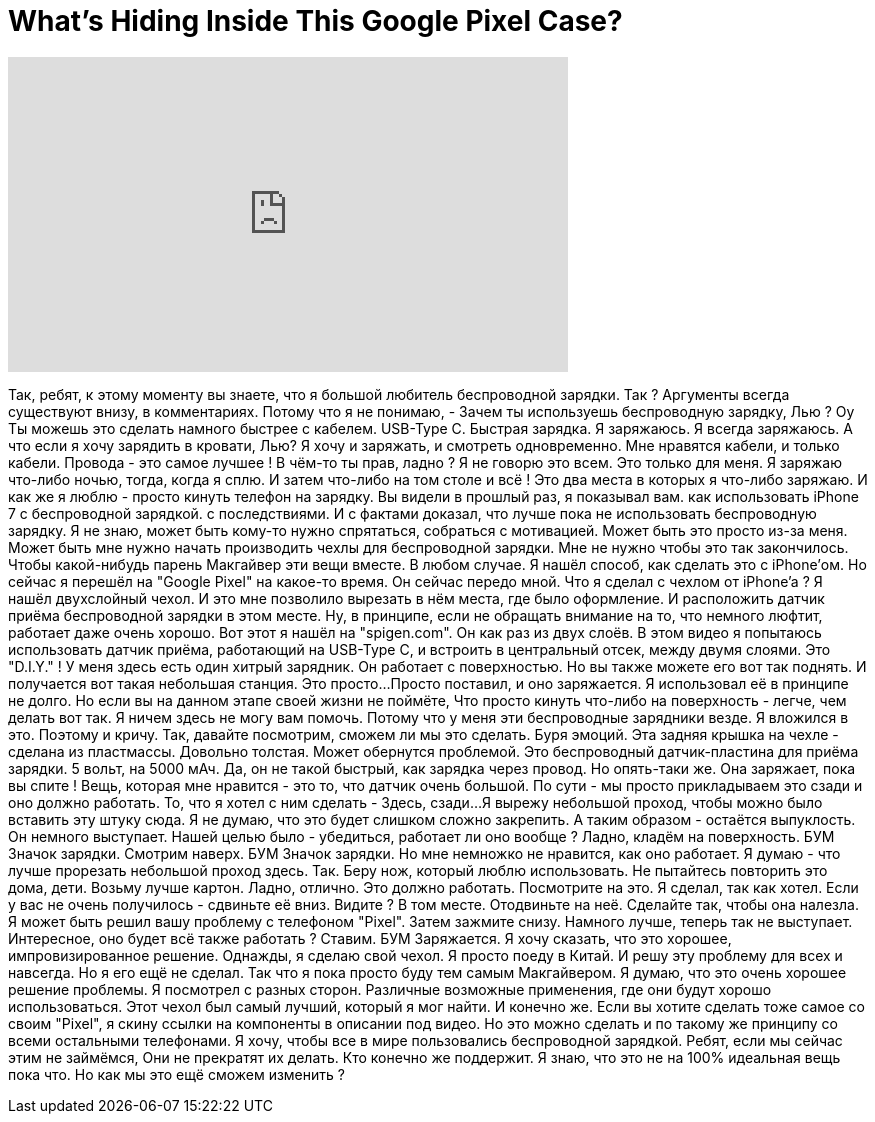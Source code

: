= What's Hiding Inside This Google Pixel Case?
:published_at: 2016-11-07
:hp-alt-title: What's Hiding Inside This Google Pixel Case?
:hp-image: https://i.ytimg.com/vi/nL_YVZc-6SA/maxresdefault.jpg


++++
<iframe width="560" height="315" src="https://www.youtube.com/embed/nL_YVZc-6SA?rel=0" frameborder="0" allow="autoplay; encrypted-media" allowfullscreen></iframe>
++++

Так, ребят, к этому моменту вы знаете, что я большой любитель беспроводной зарядки.
Так ?
Аргументы всегда существуют внизу, в комментариях.
Потому что я не понимаю,
- Зачем ты используешь беспроводную зарядку, Лью ?
Оу
Ты можешь это сделать намного быстрее с кабелем.
USB-Type C.
Быстрая зарядка.
Я заряжаюсь.
Я всегда заряжаюсь.
А что если я хочу зарядить в кровати, Лью?
Я хочу и заряжать,
и смотреть одновременно.
Мне нравятся кабели, и только кабели.
Провода - это самое лучшее !
В чём-то ты прав, ладно ?
Я не говорю это всем.
Это только для меня.
Я заряжаю что-либо ночью, тогда, когда я сплю.
И затем что-либо на том столе и всё !
Это два места в которых я что-либо заряжаю.
И как же я люблю - просто кинуть телефон на зарядку.
Вы видели в прошлый раз,
я показывал вам.
как использовать iPhone 7 с беспроводной зарядкой.
с последствиями.
И с фактами доказал, что лучше пока не использовать беспроводную зарядку.
Я не знаю,
может быть кому-то нужно спрятаться, собраться с мотивацией.
Может быть это просто из-за меня.
Может быть мне нужно начать производить чехлы для беспроводной зарядки.
Мне не нужно чтобы это так закончилось.
Чтобы какой-нибудь парень Макгайвер эти вещи вместе.
В любом случае.
Я нашёл способ, как сделать это с iPhone'ом.
Но сейчас я перешёл на &quot;Google Pixel&quot; на какое-то время.
Он сейчас передо мной.
Что я сделал с чехлом от iPhone'a ?
Я нашёл двухслойный чехол.
И это мне позволило вырезать в нём места, где было оформление.
И расположить датчик приёма беспроводной зарядки в этом месте.
Ну, в принципе, если не обращать внимание на то, что немного люфтит, работает даже очень хорошо.
Вот этот я нашёл на &quot;spigen.com&quot;.
Он как раз из двух слоёв.
В этом видео я попытаюсь использовать датчик приёма, работающий на USB-Type C,
и встроить в центральный отсек, между двумя слоями.
Это &quot;D.I.Y.&quot; !
У меня здесь есть один хитрый зарядник.
Он работает с поверхностью.
Но вы также можете его вот так поднять.
И получается вот такая небольшая станция.
Это просто...
Просто поставил, и оно заряжается.
Я использовал её в принципе не долго.
Но если вы на данном этапе своей жизни не поймёте,
Что просто кинуть что-либо на поверхность -
легче, чем делать вот так.
Я ничем здесь не могу вам помочь.
Потому что у меня эти беспроводные зарядники везде.
Я вложился в это.
Поэтому и кричу.
Так, давайте посмотрим, сможем ли мы это сделать.
Буря эмоций.
Эта задняя крышка на чехле - сделана из пластмассы.
Довольно толстая.
Может обернутся проблемой.
Это беспроводный датчик-пластина для приёма зарядки.
5 вольт, на 5000 мАч.
Да, он не такой быстрый, как зарядка через провод.
Но опять-таки же.
Она заряжает, пока вы спите !
Вещь, которая мне нравится  - это то, что датчик очень большой.
По сути - мы просто прикладываем это сзади и оно должно работать.
То, что я хотел с ним сделать -
Здесь, сзади...
Я вырежу небольшой проход, чтобы можно было вставить эту штуку сюда.
Я не думаю, что это будет слишком сложно закрепить.
А таким образом - остаётся выпуклость.
Он немного выступает.
Нашей целью было - убедиться, работает ли оно вообще ?
Ладно, кладём на поверхность.
БУМ
Значок зарядки.
Смотрим наверх.
БУМ
Значок зарядки.
Но мне немножко не нравится, как оно работает.
Я думаю - что лучше прорезать небольшой проход здесь.
Так.
Беру нож, который люблю использовать.
Не пытайтесь повторить это дома, дети.
Возьму лучше картон.
Ладно, отлично.
Это должно работать.
Посмотрите на это.
Я сделал, так как хотел.
Если у вас не очень получилось - сдвиньте её вниз.
Видите ?
В том месте.
Отодвиньте на неё.
Сделайте так, чтобы она налезла.
Я может быть решил вашу проблему с телефоном &quot;Pixel&quot;.
Затем зажмите снизу.
Намного лучше, теперь так не выступает.
Интересное, оно будет всё также работать ?
Ставим.
БУМ
Заряжается.
Я хочу сказать, что это хорошее, импровизированное решение.
Однажды, я сделаю свой чехол.
Я просто поеду в Китай.
И решу эту проблему для всех и навсегда.
Но я его ещё не сделал.
Так что я пока просто буду тем самым Макгайвером.
Я думаю, что это очень хорошее решение проблемы.
Я посмотрел с разных сторон.
Различные возможные применения, где они будут хорошо использоваться.
Этот чехол был самый лучший, который я мог найти.
И конечно же.
Если вы хотите сделать тоже самое со своим &quot;Pixel&quot;, я скину ссылки на компоненты в описании под видео.
Но это можно сделать и по такому же принципу со всеми остальными телефонами.
Я хочу, чтобы все в мире пользовались беспроводной зарядкой.
Ребят, если мы сейчас этим не займёмся,
Они не прекратят их делать.
Кто конечно же поддержит.
Я знаю, что это не на 100% идеальная вещь пока что.
Но как мы это ещё сможем изменить ?